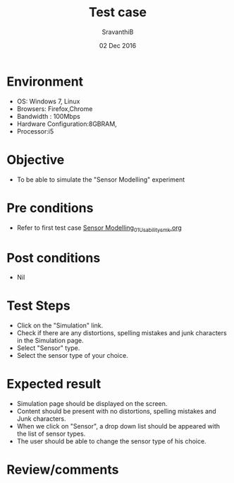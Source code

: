 #+Title: Test case
#+Date: 02 Dec 2016
#+Author: SravanthiB

* Environment

  +  OS: Windows 7, Linux
  +  Browsers: Firefox,Chrome
  +  Bandwidth : 100Mbps
  +  Hardware Configuration:8GBRAM,
  +  Processor:i5

* Objective

   + To be able to simulate the "Sensor Modelling" experiment
     
* Pre conditions

  +  Refer to first test case [[https://github.com/Virtual-Labs/mobile-robotics-iiith/blob/master/test-cases/integration_test-cases/Sensor%20Modelling_01_Usability_smk.org][Sensor Modelling_01_Usability_smk.org]]

* Post conditions

  +  Nil
     
* Test Steps

  +  Click on the "Simulation" link.
  +  Check if there are any distortions, spelling mistakes and junk
     characters in the Simulation page.
  +  Select "Sensor" type.
  +  Select the sensor type of your choice.


* Expected result

  + Simulation page should be displayed on the screen.
  + Content should be present with no distortions, spelling mistakes and Junk characters.
  + When we click on "Sensor", a drop down list should be appeared with
    the list of sensor types.
  + The user should be able to change the sensor type of his choice.

* Review/comments
